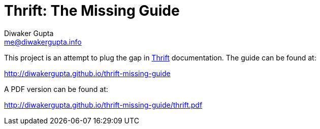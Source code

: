 Thrift: The Missing Guide
=========================
Diwaker Gupta <me@diwakergupta.info>

This project is an attempt to plug the gap in http://thrift.apache.org[Thrift]
documentation. The guide can be found at:

http://diwakergupta.github.io/thrift-missing-guide

A PDF version can be found at:

http://diwakergupta.github.io/thrift-missing-guide/thrift.pdf
